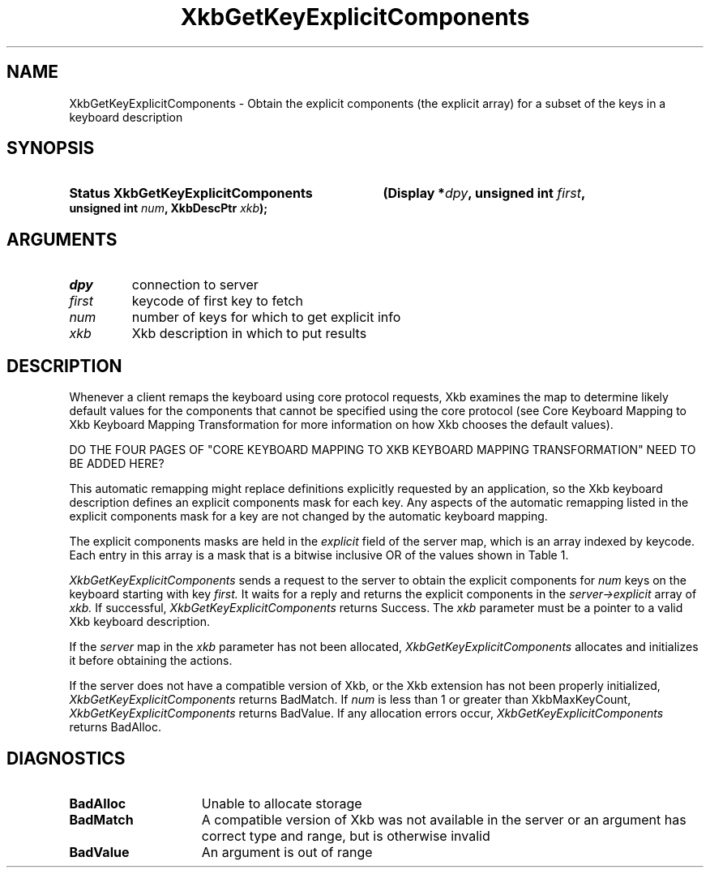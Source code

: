 '\" t
.\" Copyright (c) 1999, Oracle and/or its affiliates.
.\"
.\" Permission is hereby granted, free of charge, to any person obtaining a
.\" copy of this software and associated documentation files (the "Software"),
.\" to deal in the Software without restriction, including without limitation
.\" the rights to use, copy, modify, merge, publish, distribute, sublicense,
.\" and/or sell copies of the Software, and to permit persons to whom the
.\" Software is furnished to do so, subject to the following conditions:
.\"
.\" The above copyright notice and this permission notice (including the next
.\" paragraph) shall be included in all copies or substantial portions of the
.\" Software.
.\"
.\" THE SOFTWARE IS PROVIDED "AS IS", WITHOUT WARRANTY OF ANY KIND, EXPRESS OR
.\" IMPLIED, INCLUDING BUT NOT LIMITED TO THE WARRANTIES OF MERCHANTABILITY,
.\" FITNESS FOR A PARTICULAR PURPOSE AND NONINFRINGEMENT.  IN NO EVENT SHALL
.\" THE AUTHORS OR COPYRIGHT HOLDERS BE LIABLE FOR ANY CLAIM, DAMAGES OR OTHER
.\" LIABILITY, WHETHER IN AN ACTION OF CONTRACT, TORT OR OTHERWISE, ARISING
.\" FROM, OUT OF OR IN CONNECTION WITH THE SOFTWARE OR THE USE OR OTHER
.\" DEALINGS IN THE SOFTWARE.
.\"
.TH XkbGetKeyExplicitComponents __libmansuffix__ "20 Jul 1999" "X v11 Rel. 6.4" "XKB FUNCTION"
.SH NAME
XkbGetKeyExplicitComponents \- Obtain the explicit components (the explicit
array) for a subset of the keys in a keyboard description
.SH SYNOPSIS
.HP
.B Status XkbGetKeyExplicitComponents
.BI "(\^Display *" "dpy" "\^,"
.BI "unsigned int " "first" "\^,"
.BI "unsigned int " "num" "\^,"
.BI "XkbDescPtr " "xkb" "\^);"
.if n .ti +5n
.if t .ti +.5i
.SH ARGUMENTS
.TP
.I dpy
connection to server
.TP
.I first
keycode of first key to fetch
.TP
.I num
number of keys for which to get explicit info
.TP
.I xkb
Xkb description in which to put results
.SH DESCRIPTION
.LP
Whenever a client remaps the keyboard using core protocol requests, Xkb examines
the map to determine likely default values for the components that cannot be
specified using the core protocol (see Core Keyboard Mapping to Xkb Keyboard
Mapping Transformation for more information on how Xkb chooses the default
values).

DO THE FOUR PAGES OF "CORE KEYBOARD MAPPING TO XKB KEYBOARD MAPPING
TRANSFORMATION" NEED TO BE ADDED HERE?

This automatic remapping might replace definitions explicitly requested by an
application, so the Xkb keyboard description defines an explicit components mask
for each key. Any aspects of the automatic remapping listed in the explicit
components mask for a key are not changed by the automatic keyboard mapping.

The explicit components masks are held in the
.I explicit
field of the server map, which is an array indexed by keycode. Each entry in
this array is a mask that is a bitwise inclusive OR of the values shown in Table
1.
.TS
c s s
l l l
l l lw(3i).
Table 1 Explicit Component Masks
_
Bit in Explicit Mask	Value	Protects Against
_
ExplicitKeyType1	(1<<0)	T{
Automatic determination of the key type associated with Group1.
T}
ExplicitKeyType2	(1<<1)	T{
Automatic determination of the key type associated with Group2.
T}
ExplicitKeyType3	(1<<2)	T{
Automatic determination of the key type associated with Group3.
T}
ExplicitKeyType4	(1<<3)	T{
Automatic determination of the key type associated with Group4.
T}
ExplicitInterpret	(1<<4)	T{
Application of any of the fields of a symbol interpretation to the key in
question.
T}
ExplicitAutoRepeat	(1<<5)	T{
Automatic determination of auto-repeat status for the key, as specified in a
symbol interpretation.
T}
ExplicitBehavior	(1<<6)	T{
Automatic assignment of the XkbKB_Lock behavior to the key, if the
XkbSI_LockingKey flag is set in a symbol interpretation.
T}
ExplicitVModMap	(1<<7)	T{
Automatic determination of the virtual modifier map for the key based on the
actions assigned to the key and the symbol interpretations that match the key.
T}
.TE

.I XkbGetKeyExplicitComponents
sends a request to the server to obtain the explicit components for
.I num
keys on the keyboard starting with key
.I first.
It waits for a reply and returns the explicit components in the
.I server->explicit
array of
.I xkb.
If successful,
.I XkbGetKeyExplicitComponents
returns Success. The
.I xkb
parameter must be a pointer to a valid Xkb keyboard description.

If the
.I server
map in the
.I xkb
parameter has not been allocated,
.I XkbGetKeyExplicitComponents
allocates and initializes it before obtaining the actions.

If the server does not have a compatible version of Xkb, or the Xkb extension
has not been properly initialized,
.I XkbGetKeyExplicitComponents
returns BadMatch. If
.I num
is less than 1 or greater than XkbMaxKeyCount,
.I XkbGetKeyExplicitComponents
returns BadValue. If any allocation errors occur,
.I XkbGetKeyExplicitComponents
returns BadAlloc.
.SH DIAGNOSTICS
.TP 15
.B BadAlloc
Unable to allocate storage
.TP 15
.B BadMatch
A compatible version of Xkb was not available in the server or an argument has
correct type and range, but is otherwise invalid
.TP 15
.B BadValue
An argument is out of range

